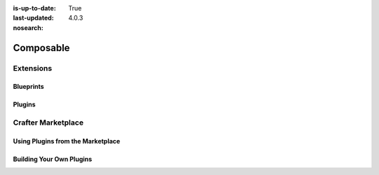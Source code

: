 :is-up-to-date: True
:last-updated: 4.0.3

:nosearch:

..  _developers:

==========
Composable
==========
.. Composable overview

----------
Extensions
----------
.. Extensions as facilitator of composability -- todo link to extensions/index

^^^^^^^^^^
Blueprints
^^^^^^^^^^
.. Discuss blueprints at a high level

^^^^^^^
Plugins
^^^^^^^
.. Discuss the duality of authoring and delivery for plugins

-------------------
Crafter Marketplace
-------------------
.. Overview and link to the MP

^^^^^^^^^^^^^^^^^^^^^^^^^^^^^^^^^^
Using Plugins from the Marketplace
^^^^^^^^^^^^^^^^^^^^^^^^^^^^^^^^^^
.. Overview and link or embed of how to install (shared with Site Admin)

^^^^^^^^^^^^^^^^^^^^^^^^^
Building Your Own Plugins
^^^^^^^^^^^^^^^^^^^^^^^^^
.. Overview and link to how to do it
